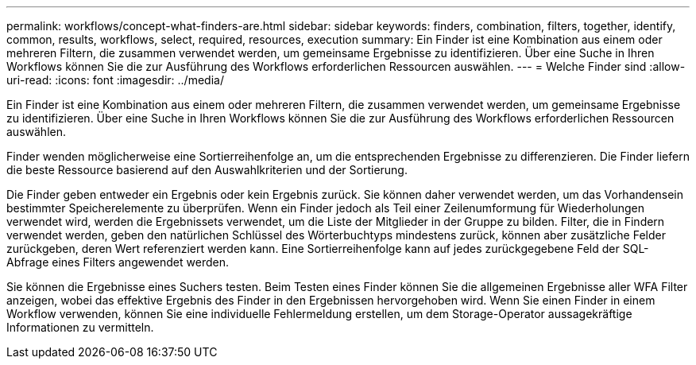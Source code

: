 ---
permalink: workflows/concept-what-finders-are.html 
sidebar: sidebar 
keywords: finders, combination, filters, together, identify, common, results, workflows, select, required, resources, execution 
summary: Ein Finder ist eine Kombination aus einem oder mehreren Filtern, die zusammen verwendet werden, um gemeinsame Ergebnisse zu identifizieren. Über eine Suche in Ihren Workflows können Sie die zur Ausführung des Workflows erforderlichen Ressourcen auswählen. 
---
= Welche Finder sind
:allow-uri-read: 
:icons: font
:imagesdir: ../media/


[role="lead"]
Ein Finder ist eine Kombination aus einem oder mehreren Filtern, die zusammen verwendet werden, um gemeinsame Ergebnisse zu identifizieren. Über eine Suche in Ihren Workflows können Sie die zur Ausführung des Workflows erforderlichen Ressourcen auswählen.

Finder wenden möglicherweise eine Sortierreihenfolge an, um die entsprechenden Ergebnisse zu differenzieren. Die Finder liefern die beste Ressource basierend auf den Auswahlkriterien und der Sortierung.

Die Finder geben entweder ein Ergebnis oder kein Ergebnis zurück. Sie können daher verwendet werden, um das Vorhandensein bestimmter Speicherelemente zu überprüfen. Wenn ein Finder jedoch als Teil einer Zeilenumformung für Wiederholungen verwendet wird, werden die Ergebnissets verwendet, um die Liste der Mitglieder in der Gruppe zu bilden. Filter, die in Findern verwendet werden, geben den natürlichen Schlüssel des Wörterbuchtyps mindestens zurück, können aber zusätzliche Felder zurückgeben, deren Wert referenziert werden kann. Eine Sortierreihenfolge kann auf jedes zurückgegebene Feld der SQL-Abfrage eines Filters angewendet werden.

Sie können die Ergebnisse eines Suchers testen. Beim Testen eines Finder können Sie die allgemeinen Ergebnisse aller WFA Filter anzeigen, wobei das effektive Ergebnis des Finder in den Ergebnissen hervorgehoben wird. Wenn Sie einen Finder in einem Workflow verwenden, können Sie eine individuelle Fehlermeldung erstellen, um dem Storage-Operator aussagekräftige Informationen zu vermitteln.

